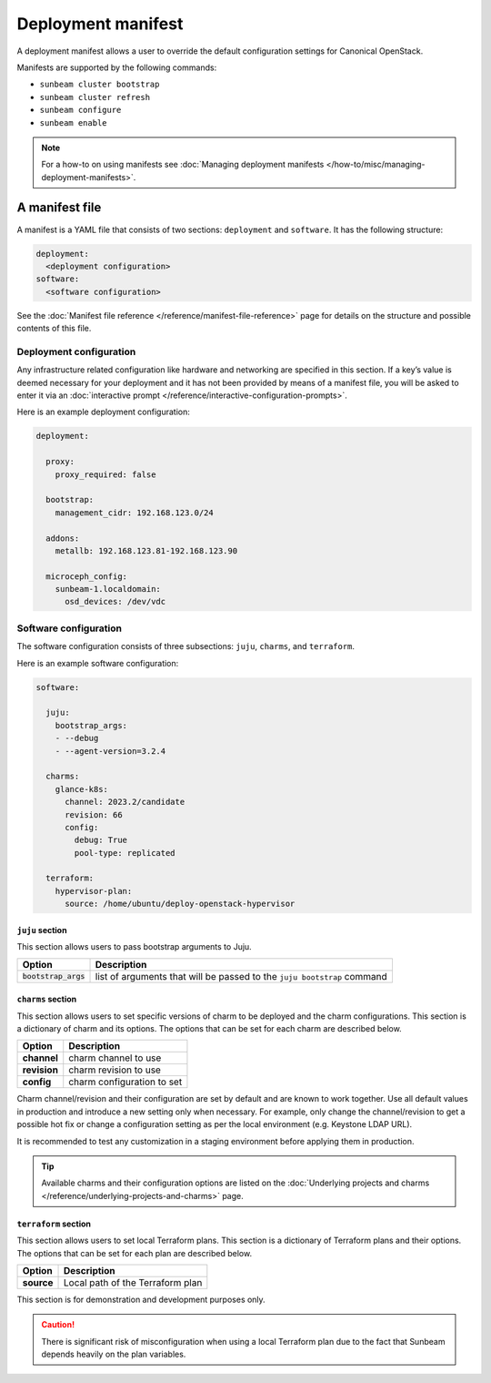 Deployment manifest
===================

A deployment manifest allows a user to override the default configuration
settings for Canonical OpenStack.

Manifests are supported by the following commands:

-  ``sunbeam cluster bootstrap``
-  ``sunbeam cluster refresh``
-  ``sunbeam configure``
-  ``sunbeam enable``

.. note::
   For a how-to on using manifests see
   :doc:`Managing deployment manifests </how-to/misc/managing-deployment-manifests>`.

A manifest file
---------------

A manifest is a YAML file that consists of two sections: ``deployment``
and ``software``. It has the following structure:

.. code:: text

   deployment:
     <deployment configuration>
   software:
     <software configuration>

See the :doc:`Manifest file reference </reference/manifest-file-reference>`
page for details on the structure and possible contents of this file.

Deployment configuration
~~~~~~~~~~~~~~~~~~~~~~~~

Any infrastructure related configuration like hardware and networking
are specified in this section. If a key’s value is deemed necessary for
your deployment and it has not been provided by means of a manifest
file, you will be asked to enter it via an
:doc:`interactive prompt </reference/interactive-configuration-prompts>`.

Here is an example deployment configuration:

.. code:: yaml

   deployment:

     proxy:
       proxy_required: false

     bootstrap:
       management_cidr: 192.168.123.0/24

     addons:
       metallb: 192.168.123.81-192.168.123.90

     microceph_config:
       sunbeam-1.localdomain:
         osd_devices: /dev/vdc

Software configuration
~~~~~~~~~~~~~~~~~~~~~~

The software configuration consists of three subsections: ``juju``,
``charms``, and ``terraform``.

Here is an example software configuration:

.. code:: yaml

   software:

     juju:
       bootstrap_args:
       - --debug
       - --agent-version=3.2.4

     charms:
       glance-k8s:
         channel: 2023.2/candidate
         revision: 66
         config:
           debug: True
           pool-type: replicated

     terraform:
       hypervisor-plan:
         source: /home/ubuntu/deploy-openstack-hypervisor

``juju`` section
^^^^^^^^^^^^^^^^

This section allows users to pass bootstrap arguments to Juju.

+-----------------------------------+-----------------------------------+
| Option                            | Description                       |
+===================================+===================================+
| :code:`bootstrap_args`            | list of arguments that will be    |
|                                   | passed to the ``juju bootstrap``  |
|                                   | command                           |
+-----------------------------------+-----------------------------------+

``charms`` section
^^^^^^^^^^^^^^^^^^

This section allows users to set specific versions of charm to be
deployed and the charm configurations. This section is a dictionary of
charm and its options. The options that can be set for each charm are
described below.

============ ==========================
Option       Description
============ ==========================
**channel**  charm channel to use
**revision** charm revision to use
**config**   charm configuration to set
============ ==========================

Charm channel/revision and their configuration are set by default and
are known to work together. Use all default values in production and
introduce a new setting only when necessary. For example, only change
the channel/revision to get a possible hot fix or change a configuration
setting as per the local environment (e.g. Keystone LDAP URL).

It is recommended to test any customization in a staging environment
before applying them in production.

.. tip::
   Available charms and their configuration options are listed on the
   :doc:`Underlying projects and charms </reference/underlying-projects-and-charms>`
   page.

``terraform`` section
^^^^^^^^^^^^^^^^^^^^^

This section allows users to set local Terraform plans. This section is
a dictionary of Terraform plans and their options. The options that can
be set for each plan are described below.

========== ================================
Option     Description
========== ================================
**source** Local path of the Terraform plan
========== ================================

This section is for demonstration and development purposes only.

.. caution::
   There is significant risk of misconfiguration when using a local Terraform
   plan due to the fact that Sunbeam depends heavily on the plan variables.
